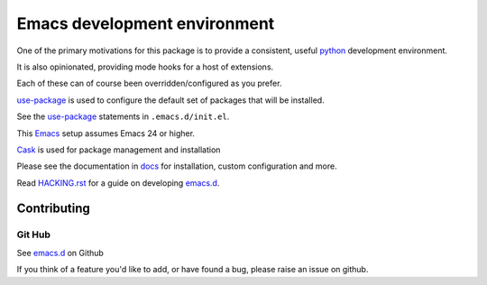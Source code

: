 =============================
Emacs development environment
=============================
One of the primary motivations for this package is to provide a consistent,
useful python_ development environment.

It is also opinionated, providing mode hooks for a host of extensions.

Each of these can of course been overridden/configured as you prefer.

use-package_ is used to configure the default set of packages that will be installed.

See the use-package_ statements in ``.emacs.d/init.el``.

This Emacs_ setup assumes Emacs 24 or higher.

Cask_  is used for package management and installation

Please see the documentation in docs_ for installation, custom configuration and more.

.. CAUTION:
   Since Emacs uses several different libraries,
   please check KNOWN_ISSUES.rst and apply any workarounds
   that may be required before proceeding to final installation.
 
Read HACKING.rst_ for a guide on developing emacs.d_.
   
Contributing
============

Git Hub
-------

See emacs.d_ on Github

If you think of a feature you'd like to add, or have found a bug,
please raise an issue on github.

.. _`Contribution guidelines`: blobs/master/CONTRIBUTING.rst
.. _Cask: https://github.com/cask/cask
.. _Emacs: https://www.gnu.org/software/emacs/
.. _HACKING.rst: HACKING.rst
.. _docs: docs
.. _emacs.d: https://github.com/netsight/emacs.d
.. _python: https://github.com/fgallina/python.el
.. _use-package: https://github.com/jwiegley/use-package

